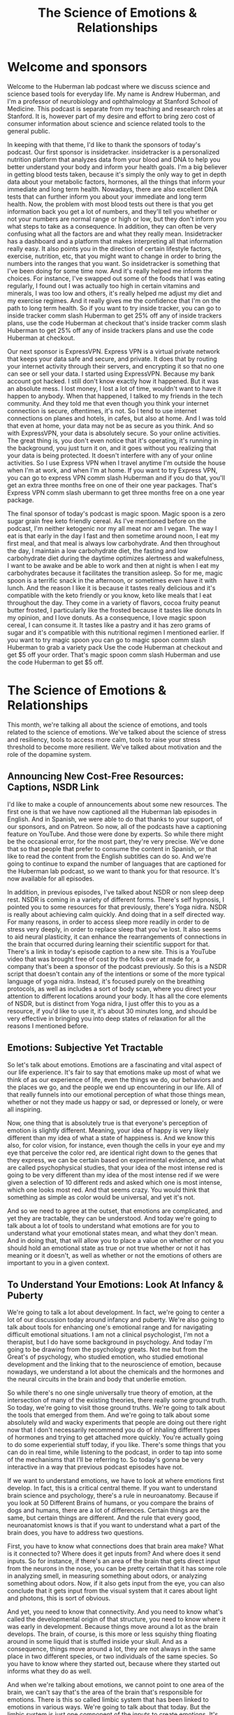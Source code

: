 :PROPERTIES:
:ID:       69bb86af-831c-4a4b-bd05-47b69c529a93
:END:
#+title: The Science of Emotions & Relationships

* Welcome and sponsors
:PROPERTIES:
:CUSTOM_ID: welcome-and-sponsors
:END:
Welcome to the Huberman lab podcast where we discuss science and science
based tools for everyday life. My name is Andrew Huberman, and I'm a
professor of neurobiology and ophthalmology at Stanford School of
Medicine. This podcast is separate from my teaching and research roles
at Stanford. It is, however part of my desire and effort to bring zero
cost of consumer information about science and science related tools to
the general public.

In keeping with that theme, I'd like to thank the sponsors of today's
podcast. Our first sponsor is insidetracker. insidetracker is a
personalized nutrition platform that analyzes data from your blood and
DNA to help you better understand your body and inform your health
goals. I'm a big believer in getting blood tests taken, because it's
simply the only way to get in depth data about your metabolic factors,
hormones, all the things that inform your immediate and long term
health. Nowadays, there are also excellent DNA tests that can further
inform you about your immediate and long term health. Now, the problem
with most blood tests out there is that you get information back you get
a lot of numbers, and they'll tell you whether or not your numbers are
normal range or high or low, but they don't inform you what steps to
take as a consequence. In addition, they can often be very confusing
what all the factors are and what they really mean. Insidetracker has a
dashboard and a platform that makes interpreting all that information
really easy. It also points you in the direction of certain lifestyle
factors, exercise, nutrition, etc, that you might want to change in
order to bring the numbers into the ranges that you want. So
insidetracker is something that I've been doing for some time now. And
it's really helped me inform the choices. For instance, I've swapped out
some of the foods that I was eating regularly, I found out I was
actually too high in certain vitamins and minerals, I was too low and
others, it's really helped me adjust my diet and my exercise regimes.
And it really gives me the confidence that I'm on the path to long term
health. So if you want to try inside tracker, you can go to inside
tracker comm slash Huberman to get 25% off any of inside trackers plans,
use the code Huberman at checkout that's inside tracker comm slash
Huberman to get 25% off any of inside trackers plans and use the code
Huberman at checkout.

Our next sponsor is ExpressVPN. Express VPN is a virtual private network
that keeps your data safe and secure, and private. It does that by
routing your internet activity through their servers, and encrypting it
so that no one can see or sell your data. I started using ExpressVPN.
Because my bank account got hacked. I still don't know exactly how it
happened. But it was an absolute mess. I lost money, I lost a lot of
time, wouldn't want to have it happen to anybody. When that happened, I
talked to my friends in the tech community. And they told me that even
though you think your internet connection is secure, oftentimes, it's
not. So I tend to use internet connections on planes and hotels, in
cafes, but also at home. And I was told that even at home, your data may
not be as secure as you think. And so with ExpressVPN, your data is
absolutely secure. So your online activities. The great thing is, you
don't even notice that it's operating, it's running in the background,
you just turn it on, and it goes without you realizing that your data is
being protected. It doesn't interfere with any of your online
activities. So I use Express VPN when I travel anytime I'm outside the
house when I'm at work, and when I'm at home. If you want to try Express
VPN, you can go to express VPN comm slash Huberman and if you do that,
you'll get an extra three months free on one of their one year packages.
That's Express VPN comm slash ubermann to get three months free on a one
year package.

The final sponsor of today's podcast is magic spoon. Magic spoon is a
zero sugar grain free keto friendly cereal. As I've mentioned before on
the podcast, I'm neither ketogenic nor my all meat nor am I vegan. The
way I eat is that early in the day I fast and then sometime around noon,
I eat my first meal, and that meal is always low carbohydrate. And then
throughout the day, I maintain a low carbohydrate diet, the fasting and
low carbohydrate diet during the daytime optimizes alertness and
wakefulness, I want to be awake and be able to work and then at night is
when I eat my carbohydrates because it facilitates the transition
asleep. So for me, magic spoon is a terrific snack in the afternoon, or
sometimes even have it with lunch. And the reason I like it is because
it tastes really delicious and it's compatible with the keto friendly or
you know, keto like meals that I eat throughout the day. They come in a
variety of flavors, cocoa fruity peanut butter frosted, I particularly
like the frosted because it tastes like donuts In my opinion, and I love
donuts. As a consequence, I love magic spoon cereal, I can consume it.
It tastes like a pastry and it has zero grams of sugar and it's
compatible with this nutritional regimen I mentioned earlier. If you
want to try magic spoon you can go to magic spoon comm slash Huberman to
grab a variety pack Use the code Huberman at checkout and get $5 off
your order. That's magic spoon comm slash Huberman and use the code
Huberman to get $5 off.

* The Science of Emotions & Relationships
:PROPERTIES:
:CUSTOM_ID: the-science-of-emotions-relationships
:END:
This month, we're talking all about the science of emotions, and tools
related to the science of emotions. We've talked about the science of
stress and resiliency, tools to access more calm, tools to raise your
stress threshold to become more resilient. We've talked about motivation
and the role of the dopamine system.

** Announcing New Cost-Free Resources: Captions, NSDR Link
:PROPERTIES:
:CUSTOM_ID: announcing-new-cost-free-resources-captions-nsdr-link
:END:
I'd like to make a couple of announcements about some new resources. The
first one is that we have now captioned all the Huberman lab episodes in
English. And in Spanish, we were able to do that thanks to your support,
of our sponsors, and on Patreon. So now, all of the podcasts have a
captioning feature on YouTube. And those were done by experts. So while
there might be the occasional error, for the most part, they're very
precise. We've done that so that people that prefer to consume the
content in Spanish, or that like to read the content from the English
subtitles can do so. And we're going to continue to expand the number of
languages that are captioned for the Huberman lab podcast, so we want to
thank you for that resource. It's now available for all episodes.

In addition, in previous episodes, I've talked about NSDR or non sleep
deep rest. NSDR is coming in a variety of different forms. There's self
hypnosis, I pointed you to some resources for that previously, there's
Yoga nidra. NSDR is really about achieving calm quickly. And doing that
in a self directed way. For many reasons, in order to access sleep more
readily in order to de stress very deeply, in order to replace sleep
that you've lost. It also seems to aid neural plasticity, it can enhance
the rearrangements of connections in the brain that occurred during
learning their scientific support for that. There's a link in today's
episode caption to a new site. This is a YouTube video that was brought
free of cost by the folks over at made for, a company that's been a
sponsor of the podcast previously. So this is a NSDR script that doesn't
contain any of the intentions or some of the more typical language of
yoga nidra. Instead, it's focused purely on the breathing protocols, as
well as includes a sort of body scan, where you direct your attention to
different locations around your body. It has all the core elements of
NSDR, but is distinct from Yoga nidra, I just offer this to you as a
resource, if you'd like to use it, it's about 30 minutes long, and
should be very effective in bringing you into deep states of relaxation
for all the reasons I mentioned before.

** Emotions: Subjective Yet Tractable
:PROPERTIES:
:CUSTOM_ID: emotions-subjective-yet-tractable
:END:
So let's talk about emotions. Emotions are a fascinating and vital
aspect of our life experience. It's fair to say that emotions make up
most of what we think of as our experience of life, even the things we
do, our behaviors and the places we go, and the people we end up
encountering in our life. All of that really funnels into our emotional
perception of what those things mean, whether or not they made us happy
or sad, or depressed or lonely, or were all inspiring.

Now, one thing that is absolutely true is that everyone's perception of
emotion is slightly different. Meaning, your idea of happy is very
likely different than my idea of what a state of happiness is. And we
know this also, for color vision, for instance, even though the cells in
your eye and my eye that perceive the color red, are identical right
down to the genes that they express, we can be certain based on
experimental evidence, and what are called psychophysical studies, that
your idea of the most intense red is going to be very different than my
idea of the most intense red if we were given a selection of 10
different reds and asked which one is most intense, which one looks most
red. And that seems crazy. You would think that something as simple as
color would be universal, and yet it's not.

And so we need to agree at the outset, that emotions are complicated,
and yet they are tractable, they can be understood. And today we're
going to talk about a lot of tools to understand what emotions are for
you to understand what your emotional states mean, and what they don't
mean. And in doing that, that will allow you to place a value on whether
or not you should hold an emotional state as true or not true whether or
not it has meaning or it doesn't, as well as whether or not the emotions
of others are important to you in a given context.

** To Understand Your Emotions: Look At Infancy & Puberty
:PROPERTIES:
:CUSTOM_ID: to-understand-your-emotions-look-at-infancy-puberty
:END:
We're going to talk a lot about development. In fact, we're going to
center a lot of our discussion today around infancy and puberty. We're
also going to talk about tools for enhancing one's emotional range and
for navigating difficult emotional situations. I am not a clinical
psychologist, I'm not a therapist, but I do have some background in
psychology. And today I'm going to be drawing from the psychology
greats. Not me but from the Great's of psychology, who studied emotion,
who studied emotional development and the linking that to the
neuroscience of emotion, because nowadays, we understand a lot about the
chemicals and the hormones and the neural circuits in the brain and body
that underlie emotion.

So while there's no one single universally true theory of emotion, at
the intersection of many of the existing theories, there really some
ground truth. So today, we're going to visit those ground truths. We're
going to talk about the tools that emerged from them. And we're going to
talk about some absolutely wild and wacky experiments that people are
doing out there right now that I don't necessarily recommend you do of
inhaling different types of hormones and trying to get attached more
quickly. You're actually going to do some experiential stuff today, if
you like. There's some things that you can do in real time, while
listening to the podcast, in order to tap into some of the mechanisms
that I'll be referring to. So today's gonna be very interactive in a way
that previous podcast episodes have not.

If we want to understand emotions, we have to look at where emotions
first develop. In fact, this is a critical central theme. If you want to
understand brain science and psychology, there's a rule in neuroanatomy.
Because if you look at 50 Different Brains of humans, or you compare the
brains of dogs and humans, there are a lot of differences. Certain
things are the same, but certain things are different. And the rule that
every good, neuroanatomist knows is that if you want to understand what
a part of the brain does, you have to address two questions.

First, you have to know what connections does that brain area make? What
is it connected to? Where does it get inputs from? And where does it
send inputs. So for instance, if there's an area of the brain that gets
direct input from the neurons in the nose, you can be pretty certain
that it has some role in analyzing smell, in measuring something about
odors, or analyzing something about odors. Now, if it also gets input
from the eye, you can also conclude that it gets input from the visual
system that it cares about light and photons, this is sort of obvious.

And yet, you need to know that connectivity. And you need to know what's
called the developmental origin of that structure, you need to know
where it was early in development. Because things move around a lot as
the brain develops. The brain, of course, is this more or less squishy
thing floating around in some liquid that is stuffed inside your skull.
And as a consequence, things move around a lot, they are not always in
the same place in two different species, or two individuals of the same
species. So you have to know where they started out, because where they
started out informs what they do as well.

And when we're talking about emotions, we cannot point to one area of
the brain, we can't say that's the area of the brain that's responsible
for emotions. There is this so called limbic system that has been linked
to emotions in various ways. We're going to talk about that today. But
the limbic system is just one component of the inputs to create
emotions. It's not the place for emotions, you can't go in and lesion
one location in the brain and eliminate emotions entirely, just doesn't
work that way.

So, first of all, we have to ask, what are the circuits for emotion?
What are the brain areas for emotion and nowadays, there's a lot of
debate about this. For years, there was thought that there might be
circuits, meaning connections in the brain that generate the feeling of
being happy, or circuits that generate the feeling of being sad, etc.
That's been challenged. In fact, Lisa Feldman Barrett has been the
person who's really challenged this head on, and has very good evidence
for the fact that such circuits probably don't exist. And yet, I think
there's good evidence for circuits in the brain, such as limbic
circuits, and other circuits that shift our overall states, or our
overall level of alertness or calmness or whether or not they bias us
toward viewing the outside world or paying more attention to what's
going on inside our bodies. If none of this makes sense right now, I
promise it will make sense soon.

But the important thing to understand is that emotions do arise in the
brain and body. They arise because there are specific connections
between specific areas in the brain and body. And if we want to
understand how emotions work, we have to look how emotions are built.
And they are built during infancy, adolescence, and puberty, and then it
continues into adulthood, but the groundwork is laid down early in
development when we are small children.

** Your First Feeling Was Anxiety
:PROPERTIES:
:CUSTOM_ID: your-first-feeling-was-anxiety
:END:
So let's think about what happens to a baby that comes into the world. A
baby comes into the world, you were born into this world without really
any understanding of the things around you. Now, there are two ways that
you can interact with the world and you're always doing them more or
less, to some degree at the same time. Those are interoception, paying
attention what's going on inside you what you feel internally and
exteroception, paying attention to what's going on outside you. Hold
that in mind please because the fact that you're both interocepting and
extracepting is true for your entire life and it sets the foundation for
understanding emotions, it's absolutely critical. As an infant, you
didn't have any knowledge of what you needed, you didn't understand
hunger, you didn't understand toys, when you first came into the world,
you didn't understand cold or heat or any of that. When you needed
something, you experience that as anxiety, you would feel an increase in
alertness. If you had to use the bathroom, you would feel an increase in
alertness, if you were hungry, and you would vocalize, you would cry
out, you would act agitated, you might COO, you might do a number of
different things. But all you knew was what you were feeling internally,
and then your caregiver, whoever that might have been, would respond to
that. So you would feel some agitation, a caregiver would come and make
a decision, oh, you need food and give you milk, or change your diaper,
or wrap you in a blanket if you were cold. But they didn't know if you
were cold, they could just assume that you were cold.

So this is actually really important to understand that a baby, when you
were a baby and when I was a baby, we didn't have any sense of the
outside world, except that it responded to our acts of anxiety,
essentially. Now, this isn't Freudian theory, right? It's it, there are
components of it that are embedded in Freudian theory but all
developmental psychologists agree that babies lack the ability to make
cognitive sense of the outside world. But in this feeling of anxiety,
and registering one's own internal state, and then crying out to the
outside world, either through crying or subtle vocalizations, or even
just cooing making some noise, we start to develop a relationship with
the outside world in which our internal states, our shifts in anxiety,
start to drive requests. And people come and respond to those requests,
hopefully.

And the reason I say hopefully, is that we've all heard, presumably
about these cases of neglect. There are a lot of cases where if you
neglect a baby, you neglect an adolescent or a teenager, development
doesn't go well. And we'll touch on some of those. But those are really
extreme cases, they're sort of like the parallel to experiments that are
often done in the laboratory with animals, where you've probably heard
of these enriched environments where they will give mice a bunch of
toys, and they'll give them some different foods every once in a while,
and they'll house them together with other mice. And what you find is
that the animals, they will say, Oh, you know, their brain is thicker,
and their neurons have more branches to them and all that. But that's
really comparing deprivation with normalcy.

** What Are "Healthy Emotions"?
:PROPERTIES:
:CUSTOM_ID: what-are-healthy-emotions
:END:
What we want to center on today instead, is what happens when things go
well, and why things might not go well, in certain circumstances is
interesting, but to me not as interesting as what healthy emotional
development looks like. And if you haven't achieved healthy emotional
development, what can be done as an intervention, at later times, in
order to rescue that.

So the baby, you as a baby, you're flopping around there in your crib,
you're getting care where you, where you need it and when you need it,
presumably. And this gets to the basis of what emotions are about, which
emotions are really about forming bonds, and being able to predict
things in the world. That's really what emotions are about. Whether or
not the baby feels angry, or happy or sad, we don't know, we can guess
but we don't know. In fact, most of the time, we don't even know how we
feel, let alone how other people feel. And that's true for adults. So if
I asked you how you feel right now, I don't know that you could tell me
in any kind of rich language that would i would say, Oh, I really
understand. If you said you were very, very depressed or very, very
happy. I'd have some sense because of how extreme that is. But I don't
know that I would really know. And I don't think you know how I feel
right now, either. I could be furious right now. Or I could be very
happy, you don't have any idea. Of course, we have these things called
expressions, our pupils dilate, there are various cues of how people
feel, we're going to talk about those cues. But you really don't know.

** Digital Tool For Predicting Your Emotions: Mood Meter App
:PROPERTIES:
:CUSTOM_ID: digital-tool-for-predicting-your-emotions-mood-meter-app
:END:
And at this point, I actually just want to pause and mention a really
interesting tool that is trying to address this question of what are
emotions? And what do they consist of, that you can use, if you like.
This is an app, I didn't develop it, I don't have any relationship to
them, but the app was developed by people at Yale. By groups at Yale who
do research and it's called mood meter. And it's actually quite
interesting. I think it's either free or it's 99 cents, again, no
business relationship to them.

But what they're trying to do is put more nuance, more subtlety on our
words and our language for emotions, and be able to, to allow you to
predict how you're going to feel in the future. And it's actually quite
interesting. I'm on the app right now and I know you can't see this, but
it's called mood meter. And you can find on Apple or Android and you go
into it and as you know, it says to me, hi Andrew, how are you right now
and I clicked a little tab that says I feel and I can either pick, high
energy and unpleasant, high energy and pleasant low Energy unpleasant or
low energy pleasant. And I would say right now, I feel high energy
pleasant. So I just revealed to you how I feel. So I click on that. And
then it gives you a gallery of colors, and you just move your finger to
the location where you think it matches most. And as you do that little
words pop up, I know some people are looking at this on ot or listening
to this on audio only. So say motivated, cheerful, inspired, I would say
I'm feeling right now cheerful. So you click that. And then you just go
to the next window, and it just says, What are you doing, and I, this
feels like play to me, but I'm going to call it work. And then that's
it. And then what it does is it basically starts to collect data on you,
you're giving it information, and it starts to link that to other
features that you allow it access to, if you like, and it starts helping
you be able to predict how you're going to feel at different times a
day, it's actually quite accurate in certain ways, quite interesting.

** The Architecture Of A Feeling: (At Least) 3 Key Questions To Ask Yourself
:PROPERTIES:
:CUSTOM_ID: the-architecture-of-a-feeling-at-least-3-key-questions-to-ask-yourself
:END:
And it points to a couple of really interesting features, which is that
we don't really have enough language to describe all the emotional
states. And yet there are some core truths to what makes up an emotion.
And I want to review that twice during today's podcast. Because this can
really help people, kids and adults understand better what they're
feeling and why. And when best to engage in certain activities. And
thankfully, when best to avoid certain activities too.

So the way this works is the following. You need to ask yourself at any
point, you could do this right now, if you like, what's your level of
autonomic arousal. Autonomic arousal is just the continuum, the range of
alert to calm. So if you're in a panic right now you are like 10 out of
10 on the arousal scale. If you're asleep, you're probably not
comprehending what I'm saying, although maybe a little bit, but let's
say you're very drowsy, you might be at a one or a two. So you always
have to ask, Where are you on the arousal scale.

And then there's this other axis this other question, which is what we
call Valence. Now valence is off value, do you feel good or bad, I would
say I feel pretty good right now on a scale of one to 10. I'm like, I
don't know, I feel like a seven ,got good night's sleep last night, had
a good walk with Costello this morning, bed, I'm hydrated, I feel good,
something a seven. So I'm alert. And I feel pretty good.

And then there's a third thing, which is how much we are interocepting
and how much we are exteroceptive. Alright, so how much our attention is
focused internally, on what we're feeling and how much it's focused
externally. And this is always going to be in a dynamic balance. So for
instance, if you're really, really stressed, oftentimes, that puts you
in a position to be really in touch with what's going on in your body.
If you start having a lot of somatic a lot of bodily sensations, like
your heart is beating so fast that you can't ignore it, then you're
really strongly interoceptive. But also, sometimes you're really
stressed because someone stressing you out, or somebody sends you a text
message or makes a comment about a YouTube thing you posted or
something, and you're really triggered by it, that never happens to me.
But it if it does happen to you, then you're exteroceptive.

So these three things how alert or sleepy you are, that's one, how good
or bad you feel that's too. And then whether or not most of your
attention is directed outward, or whether or not it's directed inward.
And much of what we call emotions are made up by those three things. And
so let's return now to development but tuck that away and just kind of
think about it alert versus asleep, good versus bad, and focused
internally or focus externally. Because when I looked at the whole of
the, all the theories of emotion that were out there, there were a lot
of different components to them. But they all seem to center back to
these same three features in some way, or to some degree or another. And
it can be very powerful to understand and look at your emotions through
that lens.

** You Are An Infant: Bonds & Predictions
:PROPERTIES:
:CUSTOM_ID: you-are-an-infant-bonds-predictions
:END:
So let's return to the infant. There's the baby in the crib. It's mostly
interoceptive as caregivers bring it what it needs, you hope, milk,
diaper changes, etc. A warm blanket if it's cold, pull off the blanket
when the baby's fussing and it's too warm because babies get too warm.
Also, it starts to intero, exteroceptive, Excuse me, I misspoke. I want
to be very clear, it starts to exterocept, the baby starts to look into
the outside world and start making predictions. It starts wondering how
much it needs to cry or predicting, well, if I cry like a little bit,
then mom comes over and I get my milk. Or if I cry a lot mom doesn't
come over and give me milk. So I need to really scream at the top of my
head. Okay, so babies are starting to evaluate and do all this but
they're not doing it consciously. They're doing this strategically in
order to release anxiety.

And I won't propose that that's what we do into adulthood. But a lot of
what we do in adulthood is when we feel something, we start
exterocepting. Some people are much better at just sitting as a
container, and just interocepting and paying attention to what they're
feeling internally. But most people do a little bit of a balance of
both, we start, we don't feel good, so we look for an item of food that
might make us feel better. We're feeling anxious, heading into the
dentist or something like that. So we text somebody, we do this almost
reflexively, it's not always conscious.

So infants do this, and we continue to do this, we start to now balance
our interoceptive and extrareceptive focus, are looking inward and
looking outward. And as we do that, we're striving to figure out what
gets our needs met. Remember, emotions are really there to form bonds,
and to make predictions. And so our needs are going to be met to some
degree or not.

Sometimes, sadly, there is neglect. Sometimes people don't show up for
us the way that we would like. And in general, our responses to that
have to do with whether or not we predict whether or not they would or
not, when we expect something, and it doesn't happen, it's a big
letdown. That was the discussion about dopamine last episode. So the
many theories of emotion the triune brain theory that you have a
primitive and evolved brain, something that's a little bit on shaky
ground these days, the idea that Darwin proposed that there are these
universal expressions of emotions, the work of Helen Fisher on love that
you have circuits in the brain for lost circuits in the brain for love
and circuits in the brain for long term bonds, as well as the work of
Lisa Feldman Barrett, saying that emotions are contextual, that they
have a social component. And I'll be talking more about this, but the
work of Allan schore, a clinical psychologist and researcher at UCLA,
about right brain left brain, and its role in emotional development, all
of them have strong elements of this idea of paying attention to what's
going on inward and outward. As a young creature, an infant and young
toddler, you were mainly focused inward, and you started to understand
what was going on outward as a way of predicting what would bring you
relief, what would remove your anxiety, and that's where the fundamental
rules of your experience your emotional experience were laid down.

Now, I realize that's a lot of information. And it's somewhat of an
academic talk. But there were two tools in there that I just want to
highlight. One is the mood meter app, if you're interested in it can
give you some insight into the different kinds of nuance within emotions
and allow you to actually predict emotional states, if you want to try
that. And you might find that interesting.

The other one is this idea that there are three axes to emotion, three
continuum that interact, the level of alertness and calmness, how good
or bad you feel, and whether or not you're mainly focused inward or
outward, because those are going to form a useful toolkit for the
information going forward.

** Attachment Style Hinges On How You Handle Disappointment
:PROPERTIES:
:CUSTOM_ID: attachment-style-hinges-on-how-you-handle-disappointment
:END:
So now let's talk about what kind of baby you were. Because that
actually informs your emotionality. Now, these are classic. They're
actually famous experiments done by Bowlby and Ainsworth, anyone that
studied psychology or has taken a psychology class might have learned
about this. This is this classic experiment of the what was called the
strange situation task, in which, and I'm describing it very coarsely,
here, I realized but a mother and child come into the laboratory. Yes,
this has now also been done with fathers. The baby and the mother or
father play together for a bit, and then the mother leaves. The mother
leaves for some period of time and then comes back. And the research is
devoted to understanding the response of the child when the caretaker,
the mother or the father, returns. Most all children, not every child,
but most children will cry when their primary caretaker leaves, they
don't like that. And there are good reasons for that they formed a bond
and an attachment and we will talk about some of the deeper chemical
reasons for those bonds. However, the experiment is focused on the
return of the caregiver, because Bowlby and Ainsworth and many of their
scientific offspring and colleagues identified at least four patterns
that babies display when their caretaker returns. And they group these
into Group A, B, C, D, so much so that the kids were referred to as a
babies B babies, C babies or D babies.

You may know which one you were, but the categories are really
interesting. The first babies are the A babies. So these were kids that
would get upset when their caretaker would leave. But when their
caretaker would return, the infant would respond with happiness with
what looked like delight. They would go to the caretaker, they seemed
happy if they had been fussy before, sad, they felt relieved. These are
referred to as secure attached kids. So they have a healthy response to
separation and they have a healthy response to re engaging with the
caretaker.

The B babies, as they're called, were less likely to seek comfort from
their caregiver when the caregiver would return. So they would sometimes
continue to play with their toys or they would be with the, they had an
adult in the room while the parent was gone, they would stay with them.
It was sometimes complicated and nuanced, but these were referred to as
avoidant babies. Don't run away with any conclusions about the language
here just yet. It's not clear that avoidant babies become avoidant
adults. But bear with me.

The C babies would respond to the return of the caregiver with acts of
annoyance, they seem kind of angry, right. So it wasn't that they ignore
them, they seem kind of angry. And those were referred to as ambivalent
babies. Not to be confused with A babies, these are the C babies, were
the ambivalent babies. So the infant's reaction to the returning
caregiver were inconsistent. They seemed like they wanted to bond with
them again, but that they seem kind of annoyed. I think we've all felt
this way before with people that we care very much about, especially
people we care very much about.

And then the third category, the D babies were the disorganized babies.
That's what they call them. They weren't disorganized, and that they
were messy. The child have waited interactions with everyone and acted
fearful when the caregiver returned. And their behavior didn't really
change whether or not the caregiver was there or not. And that fourth
category was actually added rather late in the course of this research.

I should mention these experiments have been repeated with a huge
variety of different contexts. There was work done by Mary main at at UC
Berkeley and many others, looking at all sorts of variations on this
theme. But over time, it made it clear that certain babies are able to
feel secure upon re engaging with their caregiver and others don't, or
they're confused about it. So we probably don't know whether or not you
were an A or B, or C, D, baby, unless you were in these experiments. And
somehow you had that knowledge.

** "Glue Points" Of Emotional Bonds: Gaze, Voice, Affect, Touch, (& Written)
:PROPERTIES:
:CUSTOM_ID: glue-points-of-emotional-bonds-gaze-voice-affect-touch-written
:END:
But this work, this classic work opened up a huge set of important
questions that related to what is the reestablishment of the bond really
about? I mean, what's actually being figured out here is not whether or
not there are four categories of babies. That's interesting, but it
presumably is more interesting to focus on what is it that defines a
really good bond, a secure attachment or an insecure attachment or an
avoidant attachment and the four things are gaze, literally eye contact,
and doesn't have to be direct beaming eye contact with no blinks like
people, excuse me, Oh, before it can just be gaze that you know, people
look at each other. You see couples, they look at each other, they don't
always stare each other long periods of time, sometimes they do vocal
vocalizations. So what we say and how we say it, an effect or emotion,
so the way that we express it, you know, crying, smiling, etc. and touch
those four things. And you probably could add a fifth dimension once
language and written language develops, which is written word, exchange
of letters, exchange of texts, exchange of things of that sort. Emails
are another way in which people can bond.

But gaze, vocalization, effect and touch are really the core of this
thing that we call social bonds and emotionality. Now, that's important.
We know for instance, that there are brain areas like the fusiform face
area, which is deep in the brain that is responsible for the processing
of faces, children's recognition of their parents faces and voices is
extremely accurate and strong. Likewise, parents recognition of their
child's vocalizations, not just voices, but cries are remarkable. If
you've ever had the experience of being at a party with somebody who has
small children, you're talking to them and all of a sudden they, they
hear something, but you don't. It's as if they've got wolf hearing, and
all of a sudden, they go running into the other room. And indeed, the
you know, the kid is like, I don't know, some kid is beating up their
kid or their kids beating up some other kid or the kid has done injure
themselves or feels emotionally injured. This perception of voices,
there's very good evidence to support the fact that we are tuned to the
frequencies of, of voices and vocalizations of people that we care
about. It's not just true in rodents and birds and other mammals. It's
definitely true in humans as well. And babies are very tuned in to the
sound of their, of their mother's voice, even Yes, while they're in the
womb. There's this whole world of what's called mother ease, which is
the the particular style of speech that mothers and other caretakers now
we know use with children.

So those are the core elements. Right. How you look at somebody and how
they look at you what you say what they say, what they seem to be
feeling. And how that makes you feel smiles frowns, if you know someone
really well, you can read inflections in like, even little subtle things
like, you know, they don't, they don't really believe me or Oh, they,
they're really excited by this or Oh, you know, now I know what they're
thinking, that kind of processing. Some people are better at it than
others. But everyone's better at doing that with people that we
recognize and know. In fact, couples come to know each other exceedingly
well, so much so that it can both benefit and injure their relationship
to constantly be making these perceptions. But there's a range, some
people are more tuned into this than others. And that probably has roots
in the sorts of attachments that you form early on.

** "Emotional Health": Awareness of the Interoceptive-Exteroceptive Dynamic
:PROPERTIES:
:CUSTOM_ID: emotional-health-awareness-of-the-interoceptive-exteroceptive-dynamic
:END:
So Bowlby and colleagues developed these ABCD thing. And it has a lot to
do with face processing, and gaze and vocalizations and touch all of
those happen on return with the mother. But they weren't parsing those.
They weren't looking at them individually. So this raises a really
interesting question, which is, what is it when we feel something, Is it
because of something that happened spontaneously in us, it's a memory,
or it's something that we realized we saw on the internet, or we got
news about somebody. You know, nowadays, people get so much information
about the people they know, both the people they like and dislike by way
of viewing online activities, right, so they're exterocepting. And then
it's impacting your internal state.

And it's clear from most all of the theories of emotional health, that
an ability to recognize when your own internal state is being driven
primarily by external events, as important for being able to emotionally
regulate. Right, people who are constantly being yanked around by the
external happenings in the world, you would say are emotionally labile,
they are not in control of their emotions. Even if they're calm all the
time. If that calmness only arrives because they're in a placid
environment, and then you put, you know, a cracker in that environment,
and they freak out, well, then they're not really calm they are, they're
calm, insofar as there is something disturbing in the environment.

So how much you're the outside environment disrupts your internal
environment has everything to do with this balance of interoception. And
an exteroception. And it very likely has roots in whether or not you
were secure, attached or insecure, attached, disorganized or ambivalent,
as a baby. Of course, you can't travel back in time and no, but there
are some hints as to what kind of emotionality each of us has, by
examining two periods of development. One is adolescence and puberty,
and the other is adulthood.

** An Exercise: Controlling Interoceptive-Exteroceptive Bias
:PROPERTIES:
:CUSTOM_ID: an-exercise-controlling-interoceptive-exteroceptive-bias
:END:
So while we can't travel back in time, there is an exercise that you can
do to address, at least in this moment, whether or not you have a bias
for exteroception, or a bias for interoception. Whether or not you are
better, at least in this moment, at paying attention to what's going on
internally or externally. And of course, this will vary with
circumstance. I think we all know people that, maybe it's you, you go to
a party, and you get there, and everyone seems to be talking and having
a really good time. And you're wondering whether or not you have any
food in your teeth, or whether or not there's something on your face, or
whether or not your hair is right or whether or not you said something
the wrong way, whether or not you're turning red. People also experience
this a lot with public speaking. And it's not just about learning to
clamp your level of stress. It's also about how much you're
exterocepting, how much you're out of your head they call it, but how
much you're focused on the events around you versus the events inside
you.

** Getting Out Of Your Head: The Attentional Aperture
:PROPERTIES:
:CUSTOM_ID: getting-out-of-your-head-the-attentional-aperture
:END:
Actually, it's interesting, when you talk to people who are very
effective athletes, or they have very high stress, high consequence
jobs, they talk about this notion of you know, getting out of your head,
you only have so much attentional resource. And it can be split between
two things, you'll see that in a moment, that can be anchored to one
thing, it can be fully focused on what's going on internally, or it can
be fully focused on what's going on externally. And if you want to be
effective in the world, effective being in quotes, it is useful when in
very dynamic environments, especially social environments, to have a lot
of your attention focused outward, as opposed to try and do pay
attention to whether or not you're saying things correctly, or the
tambour of your own voice that is more or less destructive for the
ability to engage socially.

So here's the exercise. You can do this, please don't do this if you're
driving. But let's just try and illustrate or allow you to experience
this interoceptive exteroceptive balance and the extent to which you can
move interoception and exteroception deliberately. If you close your
eyes right now, and concentrate on the contact of any portion of your
body, will say the chair or your car seat, although please, again, don't
do this while you're driving, anywhere that you are, even if you're just
standing up or you're in the kitchen, you're lying on the couch, and
trying to bring as much of your attention to that point of contact as
possible. And then from there, you're going to move your attention even
more deeply into, say, the sensation of what's going on in your gut. Are
you full? Are you empty? Are you hungry? Are you not? is your heart
beating? at what rate? what's the cadence of your breathing? Basically
bringing your focus and attention to everything at the surface of your
skin and inward. So I'm going to do a rare thing on the Huberman lab
podcast, I'm going to introduce about five to eight seconds of silence
in order to allow you to do that a little bit.

Okay, now, this is an exercise that you can continue afterward if you
want to extend how long you do this. But now try and do something that
for most people actually is a little bit harder, which is to purely
exterocept, put, put your eyes or your ears or both, on anything in your
immediate space. One thing and I would restrict that thing to something
small enough that at least in your field of view, it would occupy, you
know, 20% of your field of view. So it doesn't have to be a pin point,
unless the pin is right in front of you, and you're holding it real
close. I would say look across the room, pick a panel on the wall, or
you know, a leg of a table or something and try and bring as much of
your attention to that as possible. And again, I'll take about five
seconds of silence to allow you to exteroceptive.

Okay, so what you probably found is that you're able to do that, but
that some degree of interoception is maintained, it's hard to place 100%
of your attention on something externally, unless it's really exciting,
really novel. If you've ever watched a really great movie, presumably,
you're exterocepting more than you're interocepting until something
exciting happens. And then and then you feel something you're actually
tethering your emotional experience to something external. And now, you
can also do this dynamically, you can decide to focus internally, and
then externally, you can decide to split it 50% 50% or 70 30. Can
develop, you can develop a heightened ability to do this. And the power
of doing that is actually that when you are in environments where you
feel like you're focused too much internally, and you'd like to be
focused more externally, you can actually do that deliberately. But as
you notice, it takes work. It involves taking your attentional
spotlight, and what we call the aperture of your attention, and
narrowing that aperture to either the self or something externally or
splitting the two. And yet, there are practices that have been developed
that center on moving interoception and exteroception from one being
more heavily weighted than the other more focused outward or more
focused inward. And it's dynamic. And the circuits in the brain that
underlie internal and external reception aren't exactly known, but they
are anchored in the areas of the brain, they're involved in attention,
like the frontal eye fields and areas that when you third person
yourself, when you can see yourself doing something, like if you put
your hand out in your environment, and you focus on your hand, you know
that that's your hand, as opposed to some random object, there are areas
of the brain that are involved in that, in recognizing the location of
self relative to the rest of your body.

These exercises are really what are at the core of these development of
emotional bonds. Because as we mentioned before, these four things, the
gaze, vocalization, touch, and affect, those are happening very
dynamically. So if somebody winks at you, you're paying attention to
their wink, but then you also notice how you feel, then they might say
something, then you might say something, this is very dynamic. So it
seems overwhelming to try and interocept an exterocept. And then shift
the balance, you do that all the time, your brain and nervous system are
fantastic at doing this.

Now, some people have a very hard time breaking out of a very strongly
interoceptive mode. Some people have a harder time breaking out of their
exteroceptive mode. It's very interesting to note the the extent to
which we have biases and how interoceptive or exteroceptive we are.
Remember those three axes that we talked about earlier, you have
valence, good or bad, you have alertness, alert, or calm and you have
interoceptive or exteroceptive bias, right. And it's going to differ
across the day, it's going to differ across the lifetime. It's certainly
going to differ according to whatever it is that you're engaged in. But
early in development, you start off with this interoceptive bias, you're
starting to develop expectations, predictions about how the outside
world is going to work. And you're trying to figure out the reliability
of outside events and people, and where things are reliable. When people
are reliable, we are able to give up more of our interoception. There's
literally trust that our interoceptive needs, our internal needs will be
met through bonds and actions of others. This starts to veer toward the
discussion about neglect and trauma, we are going to devote entire
episodes probably an entire month to trauma and PTSD. But these, those
have roots in what we're talking about now. And it's important to
internalize and understand what we're talking about now in order to get
the most out of those future conversations. So if all of this seems like
a lot of information, and very complicated, I just invite you to pay
attention from time to time how much you happen to be interocepting or
exterocepting, because emotions and the intensity of those emotions will
grow or shrink, depending on how much we're interocepting.

** Puberty: Biology & Emotions On Deliberate Overdrive
:PROPERTIES:
:CUSTOM_ID: puberty-biology-emotions-on-deliberate-overdrive
:END:
If we are feeling extremely sad and there's an outside event that made
us sad, chances are, there's going to be a balance, but that the extreme
grief, the extreme sadness is going to lead us to mostly interocept.
Whereas when, when we're feeling extremely happy, the same is true, you
know, something great happens in the world and we're just going to feel
it most of our perception, most of our awareness is going to be on an
internal state. So we are always tethered to the outside world to some
degree or another. It's that was true when you were an infant. And it
was true when you were an adolescent, and it's true as an adult.

So now I want to just pause, just shelve the discussion about
interoception exteroception for a moment. And I want to talk about what
is arguably the second most if not equally important aspect of your
development, as it relates to emotionality. And as it relates to this,
what I called trust. But this ability to predict whether or not things
in the outside world are reliable or not reliable in terms of their
ability to help you meet your interoceptive needs. And that period is
puberty.

So up until now, we've been talking mainly about psychology, not a lot
of biology and not a lot of mechanism. And now we're going to transition
into talking about mechanism, hormones, receptors, etc. Puberty is an
absolute biological event. It has a beginning. And it has a specific
definition, which is the transition into reproductive maturity. So there
are a lot of hormonal changes. Yes, they're also a lot of brain changes,
and most people don't realize that, but the brain changes occur. First,
the brain turns on the hormone systems that allow puberty to occur.
Puberty is occurring earlier, nowadays than it did in the past. The
current numbers that I was able to find is that in females, girls, the
transition is starting around age 10. Whereas in boys, it's about
age 12. That's going to differ by way of a number of different factors.
Those are averages. So depends on where you are in the world, depends on
all sorts of things.

** Bodyfat & Puberty: The Leptin Connection
:PROPERTIES:
:CUSTOM_ID: bodyfat-puberty-the-leptin-connection
:END:
One of the primary triggers for puberty is actually body fat. This is
interesting. The peptide hormone leptin. Some people call it a peptide,
some people call it a hormone, but it meets both definitions, depending
on how you look at it and it is made by fat. So leptin had a lot of
popularity in the 90s because it was discovered as being produced by
fat. And it was seen in animal studies that it could promote leanness,
it actually communicates to the brain that there's enough body fat in
order to allow the metabolic factors and processes to occur to liberate
more fat. This is why people have trouble losing that last five pounds.
It's because leptin levels are very low. This was actually the basis for
the whole cheat day refeed thing that the idea was if you eat a lot for
one day a week while dieting hard, that you can signal to the brain that
there's enough leptin. I don't know if that's the reason or whether or
not the cheat days just provided some psychological relief, probably
both. But in any case, leptin is made by body fat, and when there's
enough leptin, it signals the brain to trigger puberty. There was a
paper published in the mid 90s in the journal Science, excellent
journal, showing that leptin could be injected into younger females that
would not have yet gone into puberty and you could accelerate the onset
of puberty with leptin. So more body fat, the earlier puberty, that's
true. Leptin is also involved in various growth effects in the body
generally, and it's interesting, very obese children don't necessarily
undergo puberty earlier. Sometimes they do, but they do tend to be
larger bone, their bones actually grow more quickly. And they tend to
have higher bone density because leptin is also involved in bone
density.

** Pheromones: Mates, Timing Puberty, Spontaneous Miscarriage
:PROPERTIES:
:CUSTOM_ID: pheromones-mates-timing-puberty-spontaneous-miscarriage
:END:
The whole issue of onset of puberty also has some really interesting
social effects. And I want to really highlight that most of these
effects are so called pheromone effects. Remember, a hormone is a
substance secreted from one area of the body travels and impacts tissues
and cells elsewhere in the body. A pheromone is a chemical that's
released by one member of a species that goes in acts on and impacts
other members of that species or even other species.

So for instance, rodents are very good at detecting the the urine and
the scent markings of large carnivores that want to eat them. So that's
a pheromonal interaction. Whether or not there are pheromonal effects in
humans is very debated. I did a post on this on Instagram a little while
ago about some pheromone effects that were reported in humans. And I had
a couple people come at me saying, look, it's never really been shown in
humans that there's a pheromonal vomer, what's called the vomeronasal
organ, there's something called Jacobson's organ. It's rudimentary. Some
people have it, some people don't. Very controversial. So I want to
point out that human pheromone effects are controversial, although I
think there's, in my opinion, there's ample evidence for them.
Synchronization of menstrual cycles. For many people report, then people
say, there's some studies that show that it's not true, then there have
been some data showing very impressive pheromonal effects of female
partners, being able to detect the odor of their significant others on T
shirts that were washed several times, so they can't consciously
perceive it. But they say this one smells like them. This one smells
like my partner. And indeed, the match was way above chance.

So there does seem to be weak pheromonal effects, at least in my
opinion, when I look at the data, but much more needs to be done. So one
of the more interesting pheromone effects that impacts puberty, at least
in animal models, is the so called vandenberghe effect, which is if you
take a pre pubertal female, so a female that has not undergone sexual
maturation, and you introduce a novel male that is not the father or a
brother, not a sibling, she will undergo puberty almost immediately. So
this is really striking. For years, this was thought not to occur in
primate species. But there was a paper published last year in Current
Biology cell press journal, excellent journal, showing that mandrels a
particular type of primate, they exhibit this vandenberghe effect.
They're also all sorts of other pheromone effects. There's the most
infamous one, is called the Bruce effect, where the introduction of a
novel male to a pregnant female animal causes spontaneous miscarriage.
And that effect seems to be protected against by the presence of the
Father. So another, you know, that these interpretation of this, and I
want to really highlight that this is, these are animal studies but the
way this works is that if a pregnant female is in the company of the
male that impregnated her, then her young are protected by his scent
presence or his pheromone presence, but if he's gone, and a novel male
shows up, there's a tendency for her to spontaneously miscarry, and
essentially, for the fetus to be lost. Now, whether or not this occurs
in humans is still very controversial. But nonetheless, these pheromone
effects exist. And that one is called the Bruce effect, named after
Hilda Bruce, who is the scientist that discovered it. The one that's
relevant to the puberty discussion is the Vandenberg effect, which I
mentioned a few minutes ago, which is a novel male showing up, second,
it has to be a sexually competent male, so he has to have already passed
through puberty, and his presence triggers activation of puberty in a
female that otherwise would have remained pre pubertal. For longer
again, whether or not this happens in humans unclear.

** Kisspeptin: Robust Trigger Of Puberty & Performance Enhancing Agent
:PROPERTIES:
:CUSTOM_ID: kisspeptin-robust-trigger-of-puberty-performance-enhancing-agent
:END:
Well, what can we be sure about? When we think about puberty, puberty is
triggered by a number of different factors there changes in GABA
expression in the brain and inhibitory transmitter. One of the more
interesting molecules that triggers puberty in all individuals is
something called kisspeptin. k i s s PEPTIN, kisspeptin. Kisspeptin is
made by the brain and it stimulates large amounts of a different hormone
called GNRH, gonadotropin releasing hormone, to be released,
gonadotropin releasing hormone then causes the release of another
hormone called, something called luteinizing hormone, or Lh, which
travels in the bloodstream and stimulates the ovaries of females to
produce estrogen. And the testes of males to produce testosterone.
Kisspeptin has other effects as well. But those are some of the main
ones as they relate to puberty. This is interesting because at this
point, the testes in males start churning out tons of testosterone in
order to trigger the development of secondary sexual characteristics,
body hair, and all the others : deepening voice, etc. And then females
estrogen is doing various other things, breast development, etc.
Normally, in an adult, somebody who is past puberty, a big increase in
gonadotropin releasing hormone, and luteinizing hormone would eventually
be shut down. Because the way that the brain works, the hypothalamus and
the pituitary are actually measuring how much hormone is in the blood.
And if testosterone or estrogen or any other hormone goes too high, they
shut down the release of things like luteinizing hormone, it's a way to
call the negative feedback loop. It basically is like a thermostat in
the house. It's more complicated than that. But once levels get too high
in the bloodstream, it shuts down. But kisspeptin is able to drive very
high levels of these hormones in an ongoing way so that puberty can
commence and can continue. And incidentally, kisspeptin has now become
yet another of the panoply of hormones and peptides and cocktails that
athletes take in order to try and stimulate natural hormone production,
essentially, to create their own performance enhancing drugs
endogenously. No judgement there, but that's a fact. There's a lot of
kisspeptin use people. I'm not, I truly not suggesting anyone do this.
But people are buying and injecting kisspeptin for the specific reason
that even past puberty can stimulate the large increases in things like
estrogen, large increases in testosterone, and things of that sort, as a
number of psychological effects to seems to have big effects on libido,
etc. All these things, of course, are subject to feedback loops, so they
don't work indefinitely. And I'm gonna highlight again, I'm not
suggesting anyone do it. But I do like to pay attention to what's out
there. And kisspeptin because it wasn't discovered that long ago, is one
of the things that you don't often hear about. When people talk about
performance enhancing drugs, or therapeutic endocrinology, these things
also have therapeutic uses in the endocrine setting. So for instance,
kids that don't undergo puberty or kids that are hypo ganando are
adults, they're hyperkinetic, they're not making enough hormone, we'll
take things like kisspeptin, among other things.

** Neuroplasticity Of Emotions: Becoming Specialists & Testing Emotional Bonds
:PROPERTIES:
:CUSTOM_ID: neuroplasticity-of-emotions-becoming-specialists-testing-emotional-bonds
:END:
So that's how puberty happens at the biological level gets triggered by
leptin and kisspeptin. And then this young child is now a different
creature, to some, to some extent, not just because they're
reproductively competent, of course, but because there's a shift in a
number of the things that underlie these social bonds. There are,
there's a market shift in a number of the things that allow children and
adults to engage in predictive behavior about each other.

And the whole nature of adolescence and puberty is to take a child that
was a generalist, and to make them a specialist. And this is very
important as it relates to the conversation about emotionality. But it's
important in terms of all aspects of brain function, and in terms of
learning and in terms of who each and every one of us will and has
become in adolescence and in childhood. Sure, there are some genetic
biases, you know, hair color, eye color, height, and things like that a
lot of that's programmed into the genome. There are other genetic biases
too, of course, that we inherit, but it's in adolescence and puberty,
that we go from essentially being somewhat good at a bunch of things, or
somewhat poor in a bunch of things to becoming very good at a few things
and very poor at a lot of other things. And that's because of the
relationship between puberty and neuroplasticity. This ability to change
the brain in response to experience is starting to taper off such that
by our early 20s, it's harder to achieve.

Now, the transition from generalist to specialist is one aspect of
adolescence and puberty, but the other is the formation of social and
emotional bonds and most of what consumes the minds and waking hours of
adolescence and children who have gone through puberty and going through
puberty. His questions about how they relate to social structures, who
they can rely on, and how they can make reliable predictions in the
world now that they have more agency, that they are physically changed.
In fact, you could argue that puberty is the fastest rate of maturation
that you'll go through at any point in your life, it's the largest
change that you'll go through at any point in your life in terms of who
you are. Because your biology is fundamentally changed at the level of
your brain, and your, your bodily organs, all your organs, from the skin
inward.

So I want to visit a little bit of the research about some of the core
needs that occurred during puberty and adolescence, not just for
parents, or for the people that might be in puberty and adolescence, but
also so that people can reflect on which of these sort of boxes were
checked off for them as they approached, emotional matcher maturity. So
there's a terrific review article that was published in the journal
Nature, which is, if not the premier, then certainly among the top three
premier journals, in the field of science, about the biology of
adolescence, and puberty, as well as some of the core needs and demands
that have to be met for successful emotional maturation. During that
time, we will provide a link to that, but I just want to highlight a few
of the things that they place in the final table, I don't want to go
through all the results right now, because you could do that on your own
if you like, they mainly highlight a lot of the changes in neurons and
neural circuits.

** Testing Driving Brain Circuits For Emotion: Dispersal
:PROPERTIES:
:CUSTOM_ID: testing-driving-brain-circuits-for-emotion-dispersal
:END:
For instance, I'll just highlight one, there's a connection between the
dopamine centers in the brain and an area of the brain that's involved
in emotion and dispersal. Dispersal is very interesting. What you
observe in animals and humans, is that around the end of adolescence,
and during the transition to puberty, both because of changes in the
brain and changes in hormones, there's an intense desire on the part of
the child to get further and further away from primary caregivers, not
permanently, they always return, similar to a child that walks off and
then looks back and sees everything safe and then continues on during
adolescence and puberty. Both in animals and in kids. There's it almost
seems like there's a bias for action. And the action is always in the
direction away from the primary caregiver. Now, as soon as I say that, I
can just imagine in my mind that somebody out there saying, Well, no, my
kid, as soon as they hit puberty, they just want to stay home with us
all the time. That's not typical, it happens. But it's not typical.
Mostly, there's a desire to start spending more time with friends, more
time with peers and less time with adults. And I find it extremely
interesting to note that that's not just true in humans, that's true in
other primate species. That's true in rodents. That's true in almost
every other mammalian species.

So there's something about these hormones that don't just allow sexual
reproduction. They don't just change the brain and bodily organs and the
shape of of us. They also bias us towards dispersal getting further and
further away from primary caregivers in particular. So parents of
teenagers or future teenagers, it is not just normal, it is baked in to
the biology of humans to disperse around adolescence and in the teen
years.

So again, I just want to highlight a few of these, what were listed as
intervention strategies to promote healthy adolescence and puberty. It's
very interesting because the entire article I should mention, the who
wrote this article, apologies. One of them as a friend of mine. So the
first author is Dr. Ronald doll, not the children's book author, I'm
assuming no from the School of Public Health at University of
California, Berkeley. And Nicholas Allen, Linda will Brecht and Anna
ballon Hoff Suleiman, forgive me for the pronunciation. Last one. I
know, Dr. wilberg quite well, she's done the work on dispersal, is quite
well known for for that work. And it's a very extensive review. But I
think you can find it, you'll find it accessible, lot of changes and
thickness of the brain at different stages, etc.

But I think most people will be interested in what that translates to,
in the in the real world. And what's interesting is, during puberty,
there's increased connection connectivity, as we call it, between the
prefrontal cortex which is involved in motivation and decision making,
being able to suppress action for making long term goals possible, as
well as dopamine centers and the amygdala. So there's this really broad
integration and testing. I think this is the key element here testing of
circuits for emotions and reward as they relate to decisions. And I
think that's useful because when you look at the behavior of adolescents
and teens, they are testing social interactions. They are testing
physical interactions with the world. Oftentimes, they're engaging in
unsafe behavior. And you can't just, I would never try and justify that
with with the underlying neurology. But the neuroscience points to
increased connectivity between areas of the brain that are related to
emotionality and to threat detection, like the amygdala, but also
reward. So it's a time of testing behaviorally, how different behaviors
lead to success or not. It's how different behaviors lead to fear states
or not. Now, of course, you could say that of any stage of development,
but it seems like puberty is a is a very, very heightened stage in which
testing of contingencies good or bad, is taking place. And of course,
this is happening, it's operating in a body that's now more capable than
the infant. So an infant can can damage themselves through error. But
it's harder for them to damage themselves through deliberate planning,
you know, that's why it's important, of course, to lock up all the
medications in the house, make sure infants can't get to them. But it's
not likely that the infant is going to devise an extremely diabolical
plan to get into the cabinet to get a certain substance, whereas a
teenager might.

Right, So you can start to map the neurology onto some of this emotional
exploration, I do realize that this episode is about emotions. puberty
is a time in which the internal state of the person or the animal is
being sampled and tested against different exteroceptive events only now
they are able to guide those events with more agency, right? It's no
longer just about whether or not the caregiver is bringing you milk or
bringing you food. Now, of course, the parents will all say, Yeah, but
I'm paying for everything that they're doing. I'm paying for the car,
and I'm paying for the food. True. But the biology doesn't care about
the source, the child or the adolescent is now able, the teen really is
able to now sample many, many more exteroceptive events through
behavior.

So some of these recommendations are interesting. The theory is that one
of the motivations is to learn to mitigate the risk of feminine
malnutrition. As teenagers get older, they start questioning whether or
not their parents are everything they thought they were whether or not
they're the greatest thing that ever was, or the worst thing that ever
was, perhaps, including whether or not they will be able to provide them
resources. So they test whether or not they can actually feed themselves
whether or not they can support themselves, although rarely not. But
certainly it happens. But rarely are they really taking care of
themselves, although some teens are forced to take care of themselves,
of course, because parents and other caretakers aren't available. The
recommendations that map to the biology include later, there's been a
big push for later start times in schools to match their shifts in
circadian rhythms and the need for extended sleep, something we talked
about during the sleep episodes, to insist on sleep interventions for
youth who are at increased risk for mental health problems, almost every
mental health issue is supported by getting regular quality sleep of
sufficient duration, sufficient duration is going to vary from person to
person. Leveraging different kinds of social relationships that
reinforce positive behavior. This is starting to sound like kind of a
boilerplate stuff.

** Science-Based Recommendations for Adolescents and Teens: The Autonomy Buffet
:PROPERTIES:
:CUSTOM_ID: science-based-recommendations-for-adolescents-and-teens-the-autonomy-buffet
:END:
And yet, really, the goal is during puberty to encourage as many they
say forms of interaction that allow children, teens, really an
adolescence, I keep calling them children, but what I mean are people,
children going through puberty, that allow them to test this thing of
autonomy, so that they can start to make good assessments about their
exteroceptive events that they are selecting, and how those make them
feel internally.

So they're essentially doing a buffet, the buffet has now broadened to
not just include the events and experiences that their parents and other
caretakers bring them. But they can now expand the buffet into things
that they can provide themselves. And so adolescence and puberty is
really seen as the period of development in which one self samples for
these two elements that we talked about at the beginning, which are, how
do I form bonds? And how do I make predictions about what will make me
feel good at a level of interoception? Some of that might sound a little
transactional, you know that all we're trying to do is figure out how we
can bond with people so we can get what we need so we can feel how we
need. I think that's true to some extent, of course, there's a richer,
more abstract aspect to relationships too, which are, you know, in
relationships, you can access things you couldn't do before you can
cooperate. There's things like teamwork, you can do all sorts of things.

But in terms of the biology, it's clear that there's this stage of
development, where more autonomy, more physical capability is triggered
by these hormone changes in the brain. And these peptide chains In the
brain and body, and that, nonetheless brings us back to the exact same
model that we started with an infancy of alert or calm, feel good, or
feel bad. Primarily exterocepting, primarily interoceptive. So I keep
going back to this, I'm sort of like a repeating record on that. Because
the same core algorithm, the same core function is at play throughout
the lifespan. And that's a useful framework, in my opinion, because it
allows you to sort through all the data and information that's out there
about well, this area, the stria terminalis, is active or the basal
lateral amygdala is active for gray matter, thickening, or this hormone
or that hormone, and return to a kind of kernel of certainly not
exhaustive truth, it doesn't cover all aspects of emotionality, but at
least establishes some groundwork from which you can start to evaluate
how different behaviors might or might not make sense how certain
emotional responses might or might not make sense, regardless of the age
of the person or the organism.

** "Right-Brain Versus Left-Brain People": Facts Versus Lies
:PROPERTIES:
:CUSTOM_ID: right-brain-versus-left-brain-people-facts-versus-lies
:END:
A discussion about emotions would not be complete without talking about
the right brain left brain stuff. And this is a very interesting aspect
of sociology, psychology and neuroscience. There's a theory of emotional
development that I find particularly interesting, which is from Allan
schore at UCLA that talks about how most of our testing of bonds and
relationships is the seesaw back and forth between very dopaminergic, so
driven by dopamine, or serotonergic, driven by [[id:2b6e8820-a254-4138-ad80-dc71c97a8082][Serotonin]] states. And
this starts with infant and mother or infant and Father, I talked a
little bit about this in the previous episode, but just to remind you,
or for anyone that didn't hear about it, that during development,
healthy emotional development clearly begins with an ability for the
caretaker and child to be in calm, peaceful, soothing, touch oriented,
eye gazing type of behaviors, those really drive [[id:2b6e8820-a254-4138-ad80-dc71c97a8082][Serotonin]], the
endogenous opioid system, oxytocin, things that are very calming and are
centered around pleasure with the here and now as well as excited states
of what we're going to do next, there's actually a kind of
characteristic sign of the dopaminergic interaction, where both
caretaker and child are wide-eyed, the pupils dilate that signature of
arousal, they get really excited, oftentimes, the baby will look away,
if it gets really excited, that those are signatures of dopamine release
in the body. And in adolescence, these same things carry forward where
they're good bonds are achieved through hanging around watching TV just
kind of being there, you know, playing video games or texting together
or talking whatever it is that the soothing local activity happens to
be, as well as adventure and things that are exciting. So it could be
sports, it could be shopping, it could be summer adventure, it could be
the next big thing.

And so this kind of seesaw back and forth between their different reward
systems seems to be the basis from which healthy emotional bonds are
created. And I invite anyone who's interested in this to look up some of
Dr. shores work. I think I misspoke on the last episode. He's not a
psychiatrist. He's a clinical psychologist and psychoanalyst, but has
deep routings in neuroscience. So it's, I think, a fascinating aspect.
But the way it's framed in that book, and in his book, and in some of
the language around that is a round right brain left brain. And we've
all heard this stuff before that the right brain is thought to be the
emotional side. This is the characteristic thing that you hear out
there, that the right brain is holistic, that it's emotive and that the
left brain is logical, sequential and analytic. And that's not what Shor
was proposing.

There are some right brain left brain differences. But the idea that the
right brain is synthetic, holistic and emotive, and that the left brain
is logical, sequential and analytic is false. There is zero neuroscience
evidence for that whatsoever. We're going to address this in more detail
during a month talking about learning and memory and dementia. But let's
talk about some truths. Some differences between the left brain and
right brain because we can't have a discussion about emotion without
doing that.

** Left Brain = Language, Right Brain = Spatial Awareness
:PROPERTIES:
:CUSTOM_ID: left-brain-language-right-brain-spatial-awareness
:END:
The left brain, at least for people who are right handed, is
linguistically dominant, meaning most of language is centered in the
left side of the brain. For right handed people. If you were a left
hander and you were forced to become right handed, chances are, this is
still true because of when language gets laid down in the brain for left
handers, people that, people that naturally write with their left hand
and always did, language is still mostly in the left side of the brain.
But it's also found more often in the right side of the brain, so it's
not as lateralized. As we say it's kind of distributed between both.

Okay, so right handers, most of your language is coming from the left
side of your brain. Left handers, it's probably a little bit more evenly
distributed. And there are some variations, whether or not you're a hook
righty, or a hook, lefty. There's all sorts of nuance to this. But
that's the the general aspect. So language tends to be centered in the
left side of the brain. And that includes lexicon, grammar, syntax, all
of it, except for one. And we'll talk about one aspect of language that
seems to be more right brain, that's very interesting. There does seem
to be some arithmetic advantage. So ability and math in the left side of
the brain. And I'm going to talk about how all this was discovered in a
minute.

And the right brain, however, is linguistically primitive. Most people
don't realize this, because the right brain is always described as the
emotive side, is super emotional and holistic. But it's actually
linguistically primitive. And there's a way that that's been teased out
through experiment. It's very good at manipulating spatial things and
visual spatial tasks. It's primarily handling that stuff. But it's sort
of non language, except one aspect. And there isn't a ton of evidence
for this, but the evidence is strong, which is prosody.

** How To Recognize "Right Brain Activity" In Speech: Prosody
:PROPERTIES:
:CUSTOM_ID: how-to-recognize-right-brain-activity-in-speech-prosody
:END:
Prosody is the lilting and falling of language. So a good example would
be Italian, I don't speak Italian, I only know a little bit of Italian,
but the most Italian I know, is when my Italian colleagues have said to
me, my cousin Ichi, which means like, What are you trying to say? Or
what are you saying I, you know, I think I'm getting that right.
Basically, they're saying I don't speak Italian, which is true, or,
because one of them knows and loves Costello very much. They always say
pigrone, which means big lazy guy, which accurately captures Costello.
So even those few examples, right, Miko said he won't be good on it.
There's a lot of lilt and fall in Italian. Other languages not so much.
And it varies by language. One of the reasons I find Italian, so
beautiful, not the Italian I speak, but the Italian that other people
speak, so beautiful to listen to is that that prosody, and that the
shifts in intonation are really quite remarkable. It's almost like a
sing song, listening to them speak. And I used to like to go to
scientific meetings, and I always hang out with the Italians because I
had some good friends in Tallinn labs. But also, they always knew where
the best food was, their standards for food are incredible, they would
rather starve than eat terrible pasta, and the pasta they do find and
that they're willing to eat are always fantastic. But in addition to
that, they always brought a guitar, they were a lot more fun than a lot
of my other colleagues to hang out with at meetings.

So in any event, the right brain is doing things that are more about
manipulating spatial information. And I'll talk about this more in a
future episode. But this was discovered in Split brain patients of
people that lacked connection between the two sides of the brain. And
it, this had to be teased out through very complicated experiments,
people like Roger Sperry, who won a Nobel Prize for this, who was at
Caltech, Mike azana, and others figured out these lateralized
differences.

But let's just try and demolish the myth that, you know, that the right
side is synthetic and holistic and emotive and that the left side is
logical, sequential and analytic. That you're a left brain person or a
right brain person, nothing could be further from the truth. There's no
scientific evidence to support that. And there's a few lesion studies
that can tease out effects that make you think that's what's happening.
But the really careful work points in a totally different direction.

** Oxytocin: The Molecule of Synchronizing States
:PROPERTIES:
:CUSTOM_ID: oxytocin-the-molecule-of-synchronizing-states
:END:
We can't have a complete conversation about emotions, and bonds and
social connection without talking about oxytocin. Oxytocin has come to
such prominence in the last decade or so, and seems to be everywhere
anytime you hear a discussion about neuroscience in the brain, or
hormones in the brain. Oxytocin is released in response to lactation. In
females, it is released in response to sexual interactions, it is
released in response to non sexual touch. It's released in males and
females. And indeed, it's involved in pair bonding and the establishment
of social bonds in general.

How it does that seems to be by matching internal state, it seems to
both increase synchrony of internal states somehow, maybe it sets a
level of calmness or alertness that seems like a reasonable hypothesis,
as well as raising people's awareness for the emotional state of their
partner. And again, this brings us back to this alertness calmness axis
and this interoceptive exteroceptive axis. In order to form good bonds,
we can't just be thinking about how we feel we also need to be paying
attention to how others feel, and we're evaluating a match. We're trying
to see whether or not there seems to be so some sort of synchrony
between states and oxytocin both seems to increase that synchrony and
increase the awareness for the emotional state of others.

** Mirror Neurons: Are Not For "Empathy", Maybe For Predicting Behavior
:PROPERTIES:
:CUSTOM_ID: mirror-neurons-are-not-for-empathy-maybe-for-predicting-behavior
:END:
Now, I know many of you are probably screaming "mirror neurons, mirror
neurons". Mirror neurons, as some of you may know, and some of you
perhaps may not, are neurons that were discovered in animals and humans,
for their ability to respond when people engage in certain physical
actions like lifting of a pen, but the same neurons would respond when
somebody watched someone else lift a pen. So they were really mirrors
of, or representing, mirrors of behavior, both in self and in others.
Mirror neurons are very controversial. There are many neuroscientists
who I respect a lot who don't think they exist, because they look at the
data and the data, at least in their mind were over interpreted in the
realm of empathy, and in assigning value to the emotional states of
others. And when I look at the literature, my opinion is that, indeed,
there are neurons in the brain that clearly represent the actions of
others. But it's not clear that they're wired into the emotion and
empathy system in any direct way. And I think the growing consensus is
that mirror neurons, while the name is terrific, is so catchy, and
encompasses so much of what you'd love for it to encompass, but that the
data don't really support that. But this is controversial. And I'm
perfectly happy to get experts on here that could debate it better than
I could.

There are, however, neurons in the brain that were discovered by my
colleague, Karen Hirsch, at Stanford, when she was working in gnomes
lives lab that clearly point to the fact that primate species are making
assumptions and are trying to predict the behavior of other members of
their species. It's an experiment, I don't have time to go into in real
detail, which by just get Karen on here, for those of you that are
familiar with the prisoner's dilemma, which is really a model of
cooperation, you can either cooperate or one, one member of a given
interaction can cooperate and the other one won't. Or you can, you can
both not cooperate, there are ways in which you can solve the so called
Prisoner's Dilemma by looking at previous behavior and making
predictions about the likely next behavior that the other individual
will engage in. And there do seem to be neurons that are doing these
sorts of predictions or computations. And, again, I'll go into this in
more detail in the future.

So rather than think about mirror neurons, like neurons for empathy, I
think it's more correct to think about neurons that are trying to
predict the behavior of others. And that's, as we said, one of the core
features of emotions which are to, to establish bonds and through those
bonds to be able to predict behavior.

So oxytocin is one component of this ability to predict others behavior
and to guide our own behavior. So here are some experiments that involve
the administration of intranasal oxytocin. This is actually people now I
think you need a prescription, although in some places you don't, there
are people who are taking intranasal oxytocin in order to try and
increase the depth of bonding. And I don't recommend you do that. I've
never tried that. I, whatever oxytocin I've released, I've made without
the an intranasal exogenous application. But what's been reported is
increased positive communication among couples. So people have taken
intranasal oxytocin in study. So that study just if you, for those of
you like, was published in biological psychiatry, which my site Khatri
colleagues tell me is a fine journal, and the title is "intranasal
oxytocin increases positive communication and reduces the stress hormone
cortisol levels during couple conflict". They have them fight or they
have them fight without, with and without oxytocin. So interesting, very
much in line with the idea that oxytocin is the quote unquote, trust
hormone that's sort of in keeping with that, that was a 2009 paper.
There's other evidence, for instance, that men report a greater sense of
connection and intimacy with their partners during sex. After taking
intranasal oxytocin, there are studies in autistic children, giving them
intranasal oxytocin as a way to try and help them establish better
social connection and, quote unquote, empathy or theory of mind. I've
talked about theory of mind before, we're understanding of what other
children or adults are experiencing. So, you know, oxytocin does seem to
create these general effects and how nuanced they are in one situation
or another. I don't know. I, I'm aware and I was told and I'm definitely
not recommending this that there's a marketed oxytocin ketamine nasal
spray. Now, I have no idea. Maybe someone can put in the comments why
you would want to combine oxytocin and ketamine. I can't imagine why.
Ketamine is a dissociative anesthetic that's used for the treatment of
PTSD, used to be used as a recreational drug. It's very similar to PCP,
seems quite dangerous. In fact, I don't know why those two things would
be combined, or why one would want to combine them. But there are
products out there that seemed to combine those two things. And I'm not
certain why one would do that. But it's interesting to note that it's
happening.

** Promoting Trust & Monogamy
:PROPERTIES:
:CUSTOM_ID: promoting-trust-monogamy
:END:
A particularly interesting study about oxytocin is that that was
published in the journal neuroscience, which is a good journal, that
oxytocin modulates social distance between males and females. So this is
interesting. What they did is they gave oxytocin to people that were in
monogamous relationships, and then they evaluated the extent to which
that in this case, the males in those relationships, would pay attention
to, visual attention, to attractive other potential partners. And it
seemed like that the general takeaway from the study is that oxytocin
administration seemed to promote monogamous behavior. So behavior that
was in line with monogamy of the relationship that they were in, as
opposed to foraging for potentially new mates. Now, of course, these are
somewhat artificial experiments were very artificial experiments,
depending on how you interpret them. But the general theme is that
oxytocin is promoting monogamy it's promoting pair bonding, it's
promoting a understanding of the internal state of others, which
requires enhanced exteroception for those particular others. So not just
generally, having them look everywhere and see what's going on in the
world, but particularly paying attention to the emotional states of
others.

** Ways To Increase Oxytocin
:PROPERTIES:
:CUSTOM_ID: ways-to-increase-oxytocin
:END:
I'm sure several of you will be asking, Well, what can I do to increase
oxytocin? If that's your goal, there's some evidence and I invite you
again, to go to examine.com or another such site like PubMed if you want
to forge PubMed, that vitamin D is required for proper production, and
in some cases can increase levels of oxytocin when supplemented, which
is interesting. And that, believe it or not, melatonin, our old friend
melatonin, which I have pushed back against as a supplement for sleep
because of some of the, what I view, as untoward side effects of
melatonin in most cases. But it seems like melatonin, in some cases can,
can prime the system for slightly increased oxytocin release. There's
even one report, although it didn't look that strong to me, that low
doses of caffeine could increase oxytocin release, but that, to me,
falls under the category of what was once described as a drug, when
injected into a person or animal, is always effective at producing a
scientific paper, meaning that you can get a result but the result isn't
always so robust. So you always want to read past the titles and the
abstracts and get into the meat of the paper. And when I did that, the
effects were were pretty negligible with caffeine on oxytocin.

But it's interesting that vitamin D, and melatonin may have some
positive effects on oxytocin release. But like I said, many people are
just taking oxytocin directly through these intra nasal sprays. I'm
pretty sure it's prescription in most places, but but check and again,
I'm not recommending anybody do that. I've never tried it. I don't know
they will. I think I'm going to stick with the oxytocin that I've got.

** Vasopressin: Aphrodisiac, Non-Monogamy and Anti-Bed-Wetting Qualities
:PROPERTIES:
:CUSTOM_ID: vasopressin-aphrodisiac-non-monogamy-and-anti-bed-wetting-qualities
:END:
The other molecule that we make that's extremely important for social
bonds and emotionality is one that we're going to talk about more in the
month on hormones. But that's vasopressin. Vasopressin suppresses
urination. It was actually developed, It's made by the body, but it's;
it was developed as a treatment for something called diabetes insipidus,
where people urinate excessively, and they actually risk dehydration and
they can lose a lot of electrolytes, etc. So it causes water retention.
Alcohol consumption inhibits vasopressin. So large amounts of alcohol
made people excrete a lot of fluid, and so forth.

These depressant has effects on the brain directly. It actually creates
feelings of giddy love. It also increases memory within very potent
ways. There's a whole biohacking community that has been dabbling with
vasopressin for some time. I have never tried it, I certainly don't
recommend it. It is prescription and it is a pretty serious compound to
start, you know, messing with because it has so many different effects
in the body. It's it's interesting because it creates the sense of giddy
love. It's, it's also used somewhat as an aphrodisiac. So it's similar
to oxytocin. It also has very interesting effects on monogamous or non
monogamous behavior.

This again, we will revisit in the future but there's a beautiful set of
experiments that have been done in a little rodent species called a
prairie vole. Turns out they're two different populations of prairie
voles, some are monogamous, they always mate with the same other prairie
vole. And some are very robustly non monogamous. They mate with as many
other prairie voles as they can. And turns out that levels of
vasopressin and/or vasopressin receptor dictate whether or not they're
monogamous or not. There's actually some interesting evidence in humans.
When, when people report their behavior, assuming they're reporting
accurately, that vasopressin, vasopressin levels can relate to monogamy,
or non monogamy in humans as well. We're going to talk about this in the
month on hormones.

** Bonding Bodies, Not Just Minds: Vagus Nerve, Depression Relief Via the Body
:PROPERTIES:
:CUSTOM_ID: bonding-bodies-not-just-minds-vagus-nerve-depression-relief-via-the-body
:END:
If we're talking about the neuroscience of emotions, we have to talk
about the vagus nerve. I described what the vagus nerve is in a previous
episode. That's these connections between the body and the viscera,
including the gut, the heart, the lungs, and the immune system. And the
brain and that the brain is also controlling these organs. So it's a two
way street.

There's this big myth out there that I mentioned before, that
stimulating the Vagus in various ways, leads to calmness, that it's
always going to calm you down. And that is false. And just want to
repeat that is completely false. In fact, there was just a paper, yet
another paper published the other day, which is fantastic, which is from
David McCormick's lab of the University of Oregon. It's published in
Current Biology, excellent journal, showing, I'm just reading the title
"Vagus nerve stimulation induces widespread cortical, the neocortex and
behavioral activation". I've read the paper, it's fantastic. It
illustrates yet again, stimulation of the Vagus increases dopamine
release, increases activation of the brain alertness. It is a stimulant
of alertness, it is not calming people down.

Now this is interesting in light of emotionality because of work that's
been done by many groups, but in particular, I'm going to focus on the
work of a colleague of mine, Karl deisseroth, at Stanford, who's a
psychiatrist, but has also developed a lot of tools to adjust the
activity of neurons in real time using light and electrical stimulation
and so forth. I'll refer you to an article in The New Yorker that was
published about this a few years ago, I'm gonna read a brief excerpt,
I'll put the the link in the caption as well. He's talking to an
extremely depressed, suicidally depressed, patient who has a small
device implanted that allows her to adjust her Vagus nerve activity.
Now, Vagus stimulation was originally developed for the treatment of
epilepsy, it's now being used for various other purposes. Vagus
stimulation can even increase plasticity, it seems.

So again, increasing activity of the Vagus increases alertness. And it's
just incredible to see what happens in real time to emotionality when
the Vagus is stimulated. Again, not calming, but activating alertness.
They're in his office and they're talking and he asks her how she's
doing. And she, she describes how she has been doing as previously as
quote, unquote, going pancake, which for her just means totally laid out
flat. Not much going on. She talks about how she doesn't want to pursue
a job. She's really depressed. And he says in, you know, typical good
psychiatrists fashion, you know, well, that's a lot to think about.
That's actually the quote. And they talk about her blood pressure, etc.
And then she says, you know, moods been down, just spiraling down, talks
about insomnia, bad dreams, low appetite. So this is severe depression.
This is what we call major depression. And then she requests can we
please go up to 1.5 on Vagus stimulation, she had been receiving 1.2
milliamps of stimulation every five minutes to 30 seconds, but was no
longer able to feel the effects. So he says, Okay, I think we can go up
a little you're tolerating things well, they start, stop the
stimulation, and, quote, in the course of the next few minutes, her name
was Sally, underwent a remarkable change. Her frown disappeared, she
became cheerful, describing the pleasure she'd had during the Christmas
holiday and recounting how she'd recently watched some YouTube videos
have Deiceiroth. She was still smiling and talking when the session
ended, and they walked out to the reception area.

So this is just by stimulating and activating the Vagus. Now why am I
bringing this up? Well, for several reasons. One is the Vagus is
fascinating in terms of the brain body connection to I'd like to keep
trying to dispel the myth that Vagus stimulation is all about being
calm, it's really about being alert. I don't know how that originally
got going backwards, but it's about being alert. And once again, level
of alertness or level of calmness is impacting emotion, that this access
of alertness and calmness is one primary axis in emotion. It's not the
only one because there's also this valence component of good or bad and
it's those two aren't the only once because there's also this component
of interoceptive exteroceptive, that we talked about earlier. And there
will be others too. Again, it's not exhaustive. But I find it
fascinating.

And it really brings us back to where we started, which is, what are the
core elements of emotion? And what can you do about them. And before we
close up today, I just want to make sure that even though I've mentioned
some tools, I talked about the the mood meter app, I talked about
oxytocin and some of the things that impact oxytocin, we talked about
some of the ways that you can conceptualize emotions. This business of
how you conceptualize emotions is really the most powerful tool you can
ever have, in terms of understanding and regulating your emotional
state, if you're willing to try and wrap your head around, I realize
it's not the simplest thing to do.

** A Powerful Tool For Enhancing Range & Depth of Emotional Experience
:PROPERTIES:
:CUSTOM_ID: a-powerful-tool-for-enhancing-range-depth-of-emotional-experience
:END:
But rather than think of emotions, as just these labels, happy, sad or
depressed, thinking them thinking about emotions, excuse me, as elements
of the brain and body, that encompass levels of alertness that include a
dynamic with the outside world, and your perception of your internal
state. And starting to really think about emotions in a structured way,
cannot only allow you to understand some of the pathology of when you
know, you might feel depressed or anxious or others are depressed and
anxious, but also to develop a richer, emotional experience to anything.

Now, of course, I don't expect that as you're out there, interacting
with friends, and you're watching TV and experiencing life that you
should be parsing every bit of your experience in some sort of
reductionist and mechanistic way, that's not the goal here. But for
those of you that are practitioners, teachers of any kind, for those of
you that are kids, for those of you that are trying to understand what
your emotional life and your consciousness there, I say the word really
consists of, I do believe that these are fundamental elements that are
well supported by the science across a variety of researchers doing your
things from a variety of different perspectives, and some of whom agree
with one another and some of whom don't. So I offer it to you as a
source of knowledge from which you can start to think about your
emotional life differently, I hope, as well as others in a way that
builds more richness into that experience, not that detracts from it.

** MDMA and Other Psychedelic Compounds: Building A Framework
:PROPERTIES:
:CUSTOM_ID: mdma-and-other-psychedelic-compounds-building-a-framework
:END:
One last point as it relates to that many of you have asked me about
psychedelic therapies that are now emerging things like silicided, and
MDMA. We are, of course, going to dive into that topic deeply. We have
an expert guest coming on to discuss that topic.

Those compounds clearly affect the aspects of emotionality that we were
talking about today. calmness, alertness, valence, good or bad
interoceptive exteroceptive positioning. And so rather than just do a
kind of cursory exploration of those compounds, and what the therapeutic
and scientific community is thinking about them, and how they function,
I think it's more important to embed that framework in our thinking, so
that when we address psychedelics, and we address other sorts of
therapies, cognitive behavioral therapy, different types of emotive
therapies that relate to individuals and couples, etc, that we are able
to think about them with some sort of structure and rigor, rather than
just talk about them as a bunch of chemicals that produce these amazing
experiences that people need to tell you about.

Because if there's one truth, it seems that psychedelics seem to promote
activity of storytelling about psychedelic experience, but that itself
is not really what the therapeutic community and the academic and
community are interested in. They're interested in trying to understand
the universal truths, the universal biological shifts and psychological
shifts that occur in the clinical use of those compounds. And so we're
going to hold off for now, but we will get to them.

** Roundup, Various Forms of Support
:PROPERTIES:
:CUSTOM_ID: roundup-various-forms-of-support
:END:
Once again, we've covered an enormous amount of material today, it's
really the equivalent of two if not three University lectures in one
podcast episode. I want to thank those of you that have supported the
podcast and point to ways in which all of you can support the podcast.
Many of these are cost free. The first is to please subscribe on
YouTube. And as well to hit the notifications button so that when we
release new videos, which typically is every Monday for the full length
episodes, but we also know how short clips that you'll be notified. as
well. If you could subscribe on Apple, and Spotify. And leave us a
review on Apple, you have the opportunity to leave us a five star
review. If you think we deserve a five star review. Please tell your
friends and family and co workers about the podcast if you think the
material would be of interest and informative for them. And if you want
to send them links, that's terrific too. We also have a Patreon account.
It's patreon.com slash Andrew Huberman and there you can support us at
any level that you like. In addition, if you could check out our
sponsors, we always provide links to those sponsors in the qat. That's
the best way to support the podcast. And several of you have asked about
supplements. I talk about supplements in various episodes. We've
partnered with Thorne, because we think Thorin has the very highest
levels of stringency, in terms of the purity of the contents, and the
amounts of the contents, they really put in the bottle what's listed on
the bottom, which is not true for a lot of supplement companies. If you
want to see the supplements that I take, as well as get a discount on
those or any of the other supplements that Thorne makes, you can go to
thorne.com slash you slash Huberman and you can get 20% off any of those
supplements, or any of the other supplements that Thorne makes. So
that's Thorne, t h o r n e.com. slash the letter U slash Huberman to get
20% off any supplements that Thorne makes? And last but certainly not
least, I want to thank you for your time and attention. And thank you
for your interest in science.
